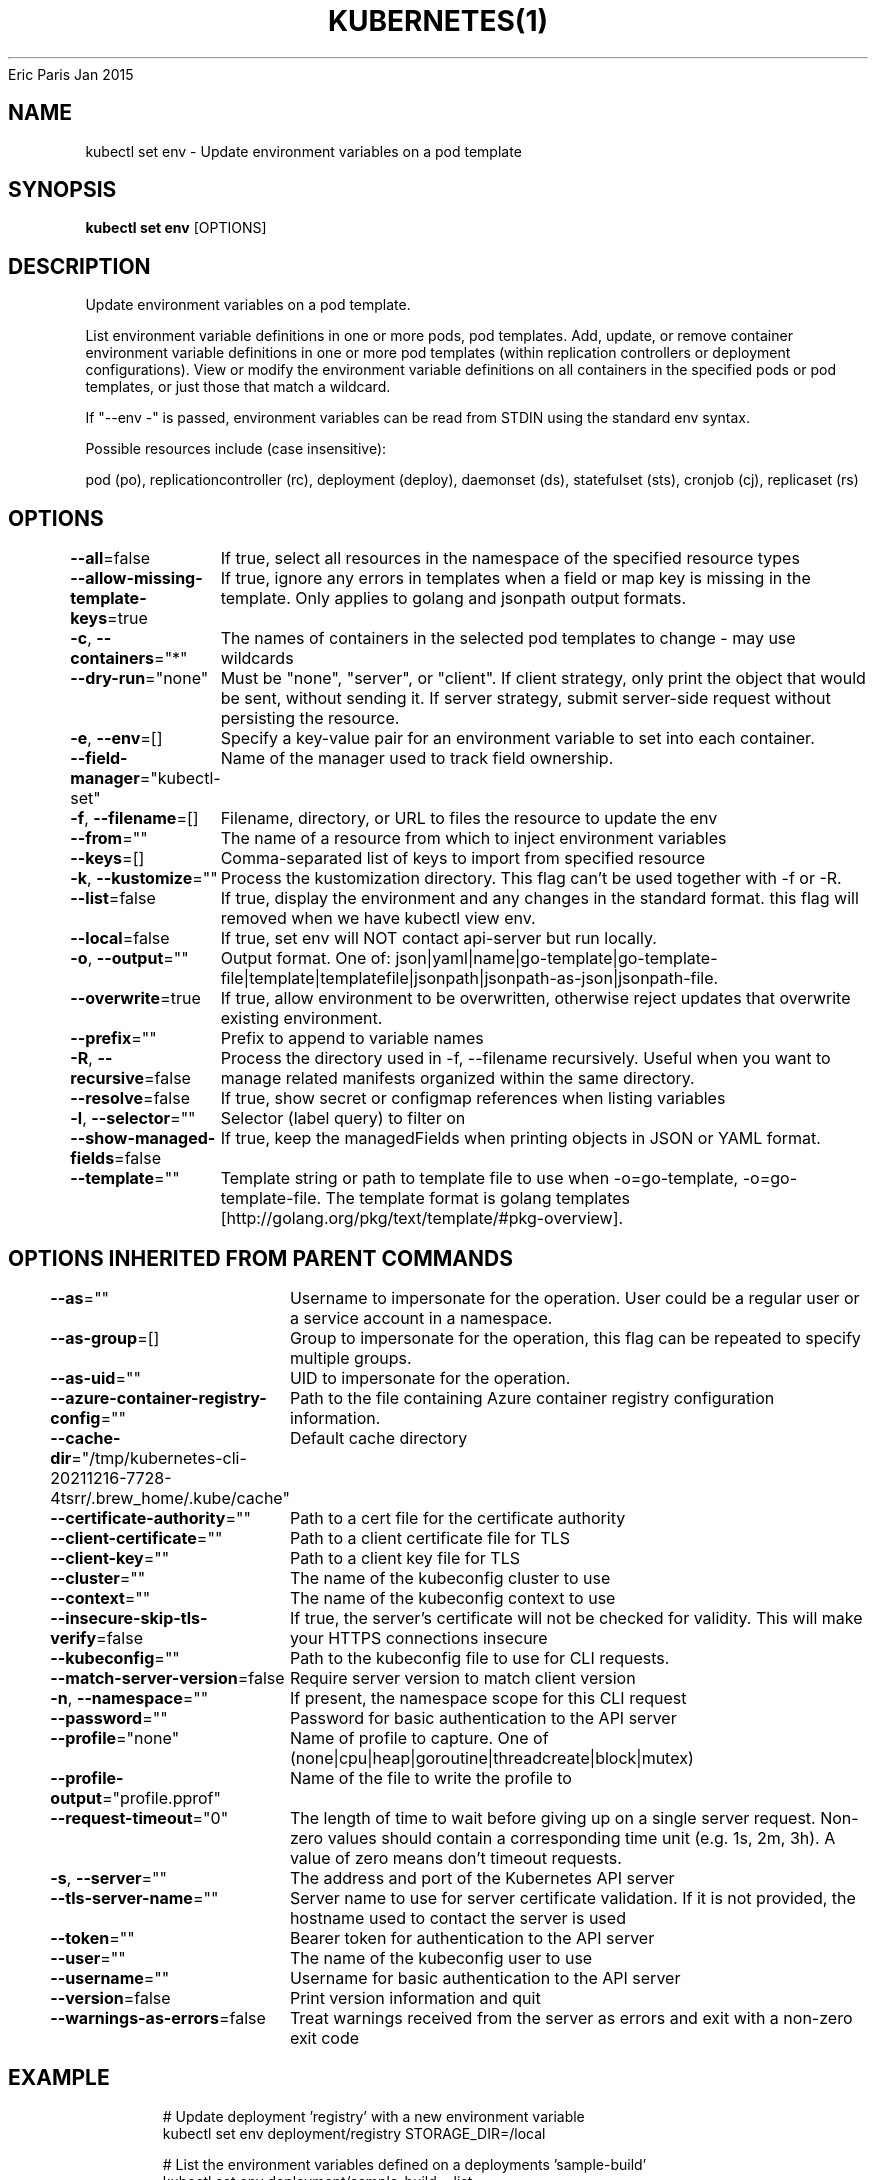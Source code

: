 .nh
.TH KUBERNETES(1) kubernetes User Manuals
Eric Paris
Jan 2015

.SH NAME
.PP
kubectl set env \- Update environment variables on a pod template


.SH SYNOPSIS
.PP
\fBkubectl set env\fP [OPTIONS]


.SH DESCRIPTION
.PP
Update environment variables on a pod template.

.PP
List environment variable definitions in one or more pods, pod templates. Add, update, or remove container environment variable definitions in one or more pod templates (within replication controllers or deployment configurations). View or modify the environment variable definitions on all containers in the specified pods or pod templates, or just those that match a wildcard.

.PP
If "\-\-env \-" is passed, environment variables can be read from STDIN using the standard env syntax.

.PP
Possible resources include (case insensitive):

.PP
pod (po), replicationcontroller (rc), deployment (deploy), daemonset (ds), statefulset (sts), cronjob (cj), replicaset (rs)


.SH OPTIONS
.PP
\fB\-\-all\fP=false
	If true, select all resources in the namespace of the specified resource types

.PP
\fB\-\-allow\-missing\-template\-keys\fP=true
	If true, ignore any errors in templates when a field or map key is missing in the template. Only applies to golang and jsonpath output formats.

.PP
\fB\-c\fP, \fB\-\-containers\fP="*"
	The names of containers in the selected pod templates to change \- may use wildcards

.PP
\fB\-\-dry\-run\fP="none"
	Must be "none", "server", or "client". If client strategy, only print the object that would be sent, without sending it. If server strategy, submit server\-side request without persisting the resource.

.PP
\fB\-e\fP, \fB\-\-env\fP=[]
	Specify a key\-value pair for an environment variable to set into each container.

.PP
\fB\-\-field\-manager\fP="kubectl\-set"
	Name of the manager used to track field ownership.

.PP
\fB\-f\fP, \fB\-\-filename\fP=[]
	Filename, directory, or URL to files the resource to update the env

.PP
\fB\-\-from\fP=""
	The name of a resource from which to inject environment variables

.PP
\fB\-\-keys\fP=[]
	Comma\-separated list of keys to import from specified resource

.PP
\fB\-k\fP, \fB\-\-kustomize\fP=""
	Process the kustomization directory. This flag can't be used together with \-f or \-R.

.PP
\fB\-\-list\fP=false
	If true, display the environment and any changes in the standard format. this flag will removed when we have kubectl view env.

.PP
\fB\-\-local\fP=false
	If true, set env will NOT contact api\-server but run locally.

.PP
\fB\-o\fP, \fB\-\-output\fP=""
	Output format. One of: json|yaml|name|go\-template|go\-template\-file|template|templatefile|jsonpath|jsonpath\-as\-json|jsonpath\-file.

.PP
\fB\-\-overwrite\fP=true
	If true, allow environment to be overwritten, otherwise reject updates that overwrite existing environment.

.PP
\fB\-\-prefix\fP=""
	Prefix to append to variable names

.PP
\fB\-R\fP, \fB\-\-recursive\fP=false
	Process the directory used in \-f, \-\-filename recursively. Useful when you want to manage related manifests organized within the same directory.

.PP
\fB\-\-resolve\fP=false
	If true, show secret or configmap references when listing variables

.PP
\fB\-l\fP, \fB\-\-selector\fP=""
	Selector (label query) to filter on

.PP
\fB\-\-show\-managed\-fields\fP=false
	If true, keep the managedFields when printing objects in JSON or YAML format.

.PP
\fB\-\-template\fP=""
	Template string or path to template file to use when \-o=go\-template, \-o=go\-template\-file. The template format is golang templates [http://golang.org/pkg/text/template/#pkg\-overview].


.SH OPTIONS INHERITED FROM PARENT COMMANDS
.PP
\fB\-\-as\fP=""
	Username to impersonate for the operation. User could be a regular user or a service account in a namespace.

.PP
\fB\-\-as\-group\fP=[]
	Group to impersonate for the operation, this flag can be repeated to specify multiple groups.

.PP
\fB\-\-as\-uid\fP=""
	UID to impersonate for the operation.

.PP
\fB\-\-azure\-container\-registry\-config\fP=""
	Path to the file containing Azure container registry configuration information.

.PP
\fB\-\-cache\-dir\fP="/tmp/kubernetes\-cli\-20211216\-7728\-4tsrr/.brew\_home/.kube/cache"
	Default cache directory

.PP
\fB\-\-certificate\-authority\fP=""
	Path to a cert file for the certificate authority

.PP
\fB\-\-client\-certificate\fP=""
	Path to a client certificate file for TLS

.PP
\fB\-\-client\-key\fP=""
	Path to a client key file for TLS

.PP
\fB\-\-cluster\fP=""
	The name of the kubeconfig cluster to use

.PP
\fB\-\-context\fP=""
	The name of the kubeconfig context to use

.PP
\fB\-\-insecure\-skip\-tls\-verify\fP=false
	If true, the server's certificate will not be checked for validity. This will make your HTTPS connections insecure

.PP
\fB\-\-kubeconfig\fP=""
	Path to the kubeconfig file to use for CLI requests.

.PP
\fB\-\-match\-server\-version\fP=false
	Require server version to match client version

.PP
\fB\-n\fP, \fB\-\-namespace\fP=""
	If present, the namespace scope for this CLI request

.PP
\fB\-\-password\fP=""
	Password for basic authentication to the API server

.PP
\fB\-\-profile\fP="none"
	Name of profile to capture. One of (none|cpu|heap|goroutine|threadcreate|block|mutex)

.PP
\fB\-\-profile\-output\fP="profile.pprof"
	Name of the file to write the profile to

.PP
\fB\-\-request\-timeout\fP="0"
	The length of time to wait before giving up on a single server request. Non\-zero values should contain a corresponding time unit (e.g. 1s, 2m, 3h). A value of zero means don't timeout requests.

.PP
\fB\-s\fP, \fB\-\-server\fP=""
	The address and port of the Kubernetes API server

.PP
\fB\-\-tls\-server\-name\fP=""
	Server name to use for server certificate validation. If it is not provided, the hostname used to contact the server is used

.PP
\fB\-\-token\fP=""
	Bearer token for authentication to the API server

.PP
\fB\-\-user\fP=""
	The name of the kubeconfig user to use

.PP
\fB\-\-username\fP=""
	Username for basic authentication to the API server

.PP
\fB\-\-version\fP=false
	Print version information and quit

.PP
\fB\-\-warnings\-as\-errors\fP=false
	Treat warnings received from the server as errors and exit with a non\-zero exit code


.SH EXAMPLE
.PP
.RS

.nf
  # Update deployment 'registry' with a new environment variable
  kubectl set env deployment/registry STORAGE\_DIR=/local
  
  # List the environment variables defined on a deployments 'sample\-build'
  kubectl set env deployment/sample\-build \-\-list
  
  # List the environment variables defined on all pods
  kubectl set env pods \-\-all \-\-list
  
  # Output modified deployment in YAML, and does not alter the object on the server
  kubectl set env deployment/sample\-build STORAGE\_DIR=/data \-o yaml
  
  # Update all containers in all replication controllers in the project to have ENV=prod
  kubectl set env rc \-\-all ENV=prod
  
  # Import environment from a secret
  kubectl set env \-\-from=secret/mysecret deployment/myapp
  
  # Import environment from a config map with a prefix
  kubectl set env \-\-from=configmap/myconfigmap \-\-prefix=MYSQL\_ deployment/myapp
  
  # Import specific keys from a config map
  kubectl set env \-\-keys=my\-example\-key \-\-from=configmap/myconfigmap deployment/myapp
  
  # Remove the environment variable ENV from container 'c1' in all deployment configs
  kubectl set env deployments \-\-all \-\-containers="c1" ENV\-
  
  # Remove the environment variable ENV from a deployment definition on disk and
  # update the deployment config on the server
  kubectl set env \-f deploy.json ENV\-
  
  # Set some of the local shell environment into a deployment config on the server
  env | grep RAILS\_ | kubectl set env \-e \- deployment/registry

.fi
.RE


.SH SEE ALSO
.PP
\fBkubectl\-set(1)\fP,


.SH HISTORY
.PP
January 2015, Originally compiled by Eric Paris (eparis at redhat dot com) based on the kubernetes source material, but hopefully they have been automatically generated since!

